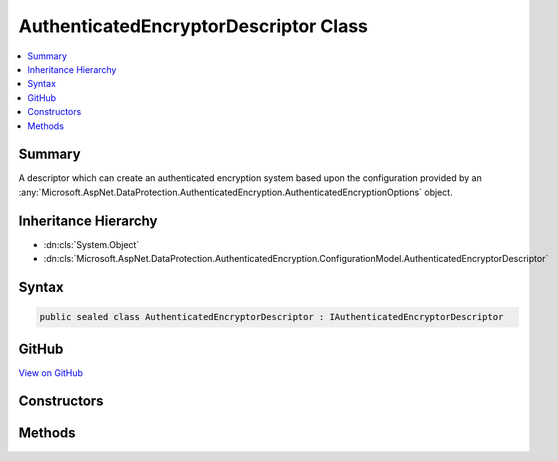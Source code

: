 

AuthenticatedEncryptorDescriptor Class
======================================



.. contents:: 
   :local:



Summary
-------

A descriptor which can create an authenticated encryption system based upon the
configuration provided by an :any:`Microsoft.AspNet.DataProtection.AuthenticatedEncryption.AuthenticatedEncryptionOptions` object.





Inheritance Hierarchy
---------------------


* :dn:cls:`System.Object`
* :dn:cls:`Microsoft.AspNet.DataProtection.AuthenticatedEncryption.ConfigurationModel.AuthenticatedEncryptorDescriptor`








Syntax
------

.. code-block:: csharp

   public sealed class AuthenticatedEncryptorDescriptor : IAuthenticatedEncryptorDescriptor





GitHub
------

`View on GitHub <https://github.com/aspnet/apidocs/blob/master/aspnet/dataprotection/src/Microsoft.AspNet.DataProtection/AuthenticatedEncryption/ConfigurationModel/AuthenticatedEncryptorDescriptor.cs>`_





.. dn:class:: Microsoft.AspNet.DataProtection.AuthenticatedEncryption.ConfigurationModel.AuthenticatedEncryptorDescriptor

Constructors
------------

.. dn:class:: Microsoft.AspNet.DataProtection.AuthenticatedEncryption.ConfigurationModel.AuthenticatedEncryptorDescriptor
    :noindex:
    :hidden:

    
    .. dn:constructor:: Microsoft.AspNet.DataProtection.AuthenticatedEncryption.ConfigurationModel.AuthenticatedEncryptorDescriptor.AuthenticatedEncryptorDescriptor(Microsoft.AspNet.DataProtection.AuthenticatedEncryption.AuthenticatedEncryptionOptions, Microsoft.AspNet.DataProtection.ISecret)
    
        
        
        
        :type options: Microsoft.AspNet.DataProtection.AuthenticatedEncryption.AuthenticatedEncryptionOptions
        
        
        :type masterKey: Microsoft.AspNet.DataProtection.ISecret
    
        
        .. code-block:: csharp
    
           public AuthenticatedEncryptorDescriptor(AuthenticatedEncryptionOptions options, ISecret masterKey)
    
    .. dn:constructor:: Microsoft.AspNet.DataProtection.AuthenticatedEncryption.ConfigurationModel.AuthenticatedEncryptorDescriptor.AuthenticatedEncryptorDescriptor(Microsoft.AspNet.DataProtection.AuthenticatedEncryption.AuthenticatedEncryptionOptions, Microsoft.AspNet.DataProtection.ISecret, System.IServiceProvider)
    
        
        
        
        :type options: Microsoft.AspNet.DataProtection.AuthenticatedEncryption.AuthenticatedEncryptionOptions
        
        
        :type masterKey: Microsoft.AspNet.DataProtection.ISecret
        
        
        :type services: System.IServiceProvider
    
        
        .. code-block:: csharp
    
           public AuthenticatedEncryptorDescriptor(AuthenticatedEncryptionOptions options, ISecret masterKey, IServiceProvider services)
    

Methods
-------

.. dn:class:: Microsoft.AspNet.DataProtection.AuthenticatedEncryption.ConfigurationModel.AuthenticatedEncryptorDescriptor
    :noindex:
    :hidden:

    
    .. dn:method:: Microsoft.AspNet.DataProtection.AuthenticatedEncryption.ConfigurationModel.AuthenticatedEncryptorDescriptor.CreateEncryptorInstance()
    
        
        :rtype: Microsoft.AspNet.DataProtection.AuthenticatedEncryption.IAuthenticatedEncryptor
    
        
        .. code-block:: csharp
    
           public IAuthenticatedEncryptor CreateEncryptorInstance()
    
    .. dn:method:: Microsoft.AspNet.DataProtection.AuthenticatedEncryption.ConfigurationModel.AuthenticatedEncryptorDescriptor.ExportToXml()
    
        
        :rtype: Microsoft.AspNet.DataProtection.AuthenticatedEncryption.ConfigurationModel.XmlSerializedDescriptorInfo
    
        
        .. code-block:: csharp
    
           public XmlSerializedDescriptorInfo ExportToXml()
    

